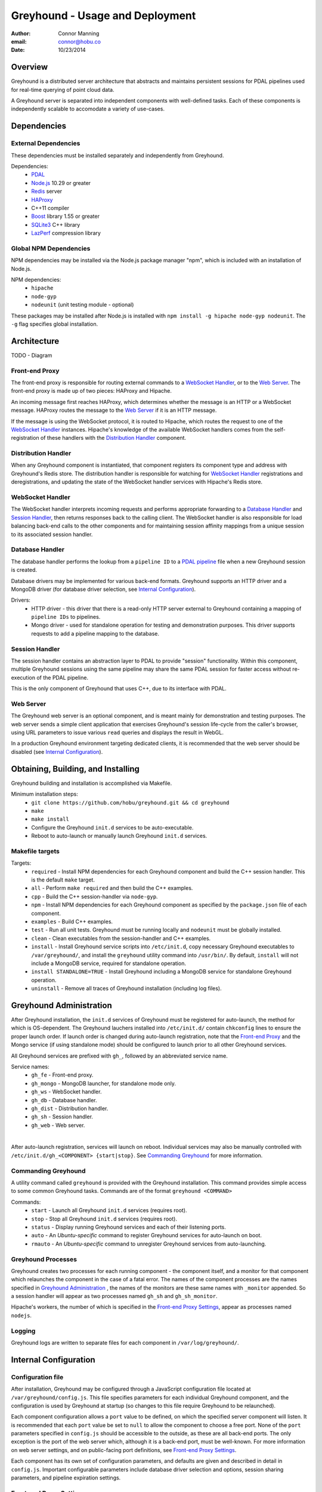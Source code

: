 ===============================================================================
Greyhound - Usage and Deployment
===============================================================================

:author: Connor Manning
:email: connor@hobu.co
:date: 10/23/2014

Overview
===============================================================================

Greyhound is a distributed server architecture that abstracts and maintains persistent sessions for PDAL pipelines used for real-time querying of point cloud data.

A Greyhound server is separated into independent components with well-defined tasks.  Each of these components is independently scalable to accomodate a variety of use-cases.

Dependencies
===============================================================================

External Dependencies
-------------------------------------------------------------------------------

These dependencies must be installed separately and independently from Greyhound.

Dependencies:
 - `PDAL`_
 - `Node.js`_ 10.29 or greater
 - `Redis`_ server
 - `HAProxy`_
 - C++11 compiler
 - `Boost`_ library 1.55 or greater
 - `SQLite3`_ C++ library
 - `LazPerf`_ compression library

.. _`PDAL`: http://www.pdal.io/index.html
.. _`Node.js`: http://nodejs.org/
.. _`Redis`: http://redis.io/
.. _`Haproxy`: http://www.haproxy.org/
.. _`Boost`: http://www.boost.org/
.. _`SQLite3`: https://www.sqlite.org/capi3ref.html
.. _`LazPerf`: https://github.com/verma/laz-perf

Global NPM Dependencies
-------------------------------------------------------------------------------

NPM dependencies may be installed via the Node.js package manager "npm", which is included with an installation of Node.js.

NPM dependencies:
 - ``hipache``
 - ``node-gyp``
 - ``nodeunit`` (unit testing module - optional)

These packages may be installed after Node.js is installed with ``npm install -g hipache node-gyp nodeunit``.  The ``-g`` flag specifies global installation.

Architecture
===============================================================================

TODO - Diagram

Front-end Proxy
-------------------------------------------------------------------------------

The front-end proxy is responsible for routing external commands to a `WebSocket Handler`_, or to the `Web Server`_.  The front-end proxy is made up of two pieces: HAProxy and Hipache.

An incoming message first reaches HAProxy, which determines whether the message is an HTTP or a WebSocket message.  HAProxy routes the message to the `Web Server`_ if it is an HTTP message.

If the message is using the WebSocket protocol, it is routed to Hipache, which routes the request to one of the `WebSocket Handler`_ instances.  Hipache's knowledge of the available WebSocket handlers comes from the self-registration of these handlers with the `Distribution Handler`_ component.

Distribution Handler
-------------------------------------------------------------------------------

When any Greyhound component is instantiated, that component registers its component type and address with Greyhound's Redis store.  The distribution handler is responsible for watching for `WebSocket Handler`_ registrations and deregistrations, and updating the state of the WebSocket handler services with Hipache's Redis store.

WebSocket Handler
-------------------------------------------------------------------------------

The WebSocket handler interprets incoming requests and performs appropriate forwarding to a `Database Handler`_ and `Session Handler`_, then returns responses back to the calling client.  The WebSocket handler is also responsible for load balancing back-end calls to the other components and for maintaining session affinity mappings from a unique session to its associated session handler.

Database Handler
-------------------------------------------------------------------------------

The database handler performs the lookup from a ``pipeline ID`` to a `PDAL pipeline`_ file when a new Greyhound session is created.

Database drivers may be implemented for various back-end formats.  Greyhound supports an HTTP driver and a MongoDB driver (for database driver selection, see `Internal Configuration`_).

Drivers:
 - HTTP driver - this driver that there is a read-only HTTP server external to Greyhound containing a mapping of ``pipeline IDs`` to pipelines.
 - Mongo driver - used for standalone operation for testing and demonstration purposes.  This driver supports requests to add a pipeline mapping to the database.

.. _`PDAL pipeline`: http://www.pdal.io/pipeline.html

Session Handler
-------------------------------------------------------------------------------

The session handler contains an abstraction layer to PDAL to provide "session" functionality.  Within this component, multiple Greyhound sessions using the same pipeline may share the same PDAL session for faster access without re-execution of the PDAL pipeline.

This is the only component of Greyhound that uses C++, due to its interface with PDAL.

Web Server
-------------------------------------------------------------------------------

The Greyhound web server is an optional component, and is meant mainly for demonstration and testing purposes.  The web server sends a simple client application that exercises Greyhound's session life-cycle from the caller's browser, using URL parameters to issue various ``read`` queries and displays the result in WebGL.

In a production Greyhound environment targeting dedicated clients, it is recommended that the web server should be disabled (see `Internal Configuration`_).

Obtaining, Building, and Installing
===============================================================================

Greyhound building and installation is accomplished via Makefile.

Minimum installation steps:
 - ``git clone https://github.com/hobu/greyhound.git && cd greyhound``
 - ``make``
 - ``make install``
 - Configure the Greyhound ``init.d`` services to be auto-executable.
 - Reboot to auto-launch or manually launch Greyhound ``init.d`` services.

Makefile targets
-------------------------------------------------------------------------------

Targets:
 - ``required`` - Install NPM dependencies for each Greyhound component and build the C++ session handler.  This is the default ``make`` target.
 - ``all`` - Perform ``make required`` and then build the C++ examples.
 - ``cpp`` - Build the C++ session-handler via ``node-gyp``.
 - ``npm`` - Install NPM dependencies for each Greyhound component as specified by the ``package.json`` file of each component.
 - ``examples`` - Build C++ examples.
 - ``test`` - Run all unit tests.  Greyhound must be running locally and ``nodeunit`` must be globally installed.
 - ``clean`` - Clean executables from the session-handler and C++ examples.
 - ``install`` - Install Greyhound service scripts into ``/etc/init.d``, copy necessary Greyhound executables to ``/var/greyhound/``, and install the ``greyhound`` utility command into ``/usr/bin/``.  By default, ``install`` will not include a MongoDB service, required for standalone operation.
 - ``install STANDALONE=TRUE`` - Install Greyhound including a MongoDB service for standalone Greyhound operation.
 - ``uninstall`` - Remove all traces of Greyhound installation (including log files).

Greyhound Administration
===============================================================================

After Greyhound installation, the ``init.d`` services of Greyhound must be registered for auto-launch, the method for which is OS-dependent.  The Greyhound lauchers installed into ``/etc/init.d/`` contain ``chkconfig`` lines to ensure the proper launch order.  If launch order is changed during auto-launch registration, note that the `Front-end Proxy`_ and the Mongo service (if using standalone mode) should be configured to launch prior to all other Greyhound services.

All Greyhound services are prefixed with ``gh_``, followed by an abbreviated service name.

Service names:
 - ``gh_fe`` - Front-end proxy.
 - ``gh_mongo`` - MongoDB launcher, for standalone mode only.
 - ``gh_ws`` - WebSocket handler.
 - ``gh_db`` - Database handler.
 - ``gh_dist`` - Distribution handler.
 - ``gh_sh`` - Session handler.
 - ``gh_web`` - Web server.

|

After auto-launch registration, services will launch on reboot.  Individual services may also be manually controlled with ``/etc/init.d/gh_<COMPONENT> {start|stop}``.  See `Commanding Greyhound`_ for more information.

Commanding Greyhound
-------------------------------------------------------------------------------

A utility command called ``greyhound`` is provided with the Greyhound installation.  This command provides simple access to some common Greyhound tasks.  Commands are of the format ``greyhound <COMMAND>``

Commands:
 - ``start`` - Launch all Greyhound ``init.d`` services (requires root).
 - ``stop`` - Stop all Greyhound ``init.d`` services (requires root).
 - ``status`` - Display running Greyhound services and each of their listening ports.
 - ``auto`` - An *Ubuntu-specific* command to register Greyhound services for auto-launch on boot.
 - ``rmauto`` - An *Ubuntu-specific* command to unregister Greyhound services from auto-launching.

Greyhound Processes
-------------------------------------------------------------------------------

Greyhound creates two processes for each running component - the component itself, and a monitor for that component which relaunches the component in the case of a fatal error.  The names of the component processes are the names specified in `Greyhound Administration`_ , the names of the monitors are these same names with ``_monitor`` appended.  So a session handler will appear as two processes named ``gh_sh`` and ``gh_sh_monitor``.

Hipache's workers, the number of which is specified in the `Front-end Proxy Settings`_, appear as processes named ``nodejs``.

Logging
-------------------------------------------------------------------------------

Greyhound logs are written to separate files for each component in ``/var/log/greyhound/``.

Internal Configuration
===============================================================================

Configuration file
-------------------------------------------------------------------------------

After installation, Greyhound may be configured through a JavaScript configuration file located at ``/var/greyhound/config.js``.  This file specifies parameters for each individual Greyhound component, and the configuration is used by Greyhound at startup (so changes to this file require Greyhound to be relaunched).

Each component configuration allows a ``port`` value to be defined, on which the specified server component will listen.  It is recommended that each ``port`` value be set to ``null`` to allow the component to choose a free port.  None of the ``port`` parameters specified in ``config.js`` should be accessible to the outside, as these are all back-end ports.  The only exception is the port of the web server which, although it is a back-end port, must be well-known.  For more information on web server settings, and on public-facing port definitions, see `Front-end Proxy Settings`_.

Each component has its own set of configuration parameters, and defaults are given and described in detail in ``config.js``.  Important configurable parameters include database driver selection and options, session sharing parameters, and pipeline expiration settings.

Front-end Proxy Settings
-------------------------------------------------------------------------------

The *front-end proxy* consists of HAProxy and Hipache.  The HAProxy component is the first stop for incoming requests, and determines by the connection protocol (WebSocket or HTTP) whether to route to the back-end web server or to a WebSocket handler.

**HAProxy** is configured via ``/var/greyhound/frontend-proxy/haproxy.cfg``.

HAProxy key configuration entries:
 - ``backend ws`` - Must match Hipache's port.
 - ``backend web`` - If the Greyhound web server is enabled, this entry must match ``config.web.port`` in ``config.js``.
 - ``frontend fe`` - The ``bind`` parameter specifies the only public-facing incoming port of Greyhound, so all incoming requests must target this port, and any firewall on the Greyhound server must leave this port open.

**Hipache** is configured via ``/var/greyhound/frontend-proxy/hipache-config.json``.  Hipache receives incoming WebSocket traffic from HAProxy and routes this traffic to a `WebSocket Handler`_.

Hipache key configuration entries:
 - ``server.port`` - Must match the ``backend ws`` port specified in HAProxy's configuration.
 - ``server.workers`` - Number of worker threads to route WebSocket requests.
 - ``driver`` - Must match Greyhound's Redis server location, port, and database selection entry.  WebSocket handler instances register themselves with this Redis store via the `Distribution Handler`_ to make themselves available to Hipache.

Use-Cases
-------------------------------------------------------------------------------

Configuration may vary considerably depending on the purpose and expected use-cases of the Greyhound deployment.

As an example, consider a production environment with a large pipeline database and sporadic use of a small percentage of pipelines, where a specific pipeline is only accessed briefly by a small number of users.  In this scenario, we would want a short session timeout to avoid wasting memory maintaining an idle open session.  Let's also assume we want the fastest response time possible once the sessions are executed, so we'll prefer to have a small number of concurrent users per session.  This requires multiple session handlers to be enabled.

``config.js`` sample settings:
 - ``config.web.enable: false`` - Disable web server for production environment.
 - ``config.db.type: 'http'`` - Use an external database web server API for pipeline retrieval.  ``config.db.options`` must be set accordingly.
 - ``config.ws.softSessionShareMax: 4`` - After 4 concurrent users of a single pipeline on a session handler, put new users of the same pipeline on a different session handler.
 - ``config.ws.hardSessionShareMax: 6`` - If the same pipeline has 4 concurrent users on *every* session handler, allow additional users to share with them until each session handler has 6 simultaneous users of the pipeline.  After that, don't allow any new sessions to be created with that pipeline.
 - ``config.ws.sessionTimeoutMinutes: 15`` - Destroy PDAL sessions after 15 minutes of inactivity.

|

Another possible deployment scenario is a demonstration environment for a Greyhound client with a small and fixed number of pipelines.  An example would be a demonstration of a rendering client backed by Greyhound.  In this example we might never want to block access to a pipeline, and we might allow a large number of users to share a session.

``config.js`` sample settings:
 - ``config.web.enable: true`` - For testing Greyhound back-end.
 - ``config.db.type: 'mongo'`` - Use a standalone Greyhound environment with its own database.  ``config.db.options`` must be set accordingly.
 - ``config.ws.softSessionShareMax: 64`` - Allow a high number of concurrent users of a pipeline before offloading to a new session handler.
 - ``config.ws.hardSessionShareMax: 0`` - Place no limits on the maximum concurrent user cap.  Performance might suffer with large amounts of concurrent users.
 - ``config.ws.sessionTimeoutMinutes: 0`` - Never internally destruct a PDAL session since this scenario has only a small number of pipelines - keep them ready in memory from their first access onward.


